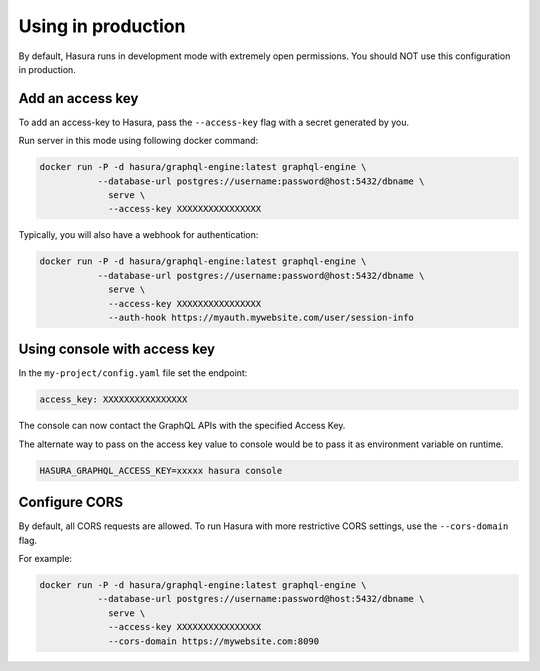 Using in production
===================

By default, Hasura runs in development mode with extremely open permissions. You should NOT use this configuration in production.

Add an access key
------------------

To add an access-key to Hasura, pass the ``--access-key`` flag with a secret generated by you.

Run server in this mode using following docker command:

.. code-block:: bash

   docker run -P -d hasura/graphql-engine:latest graphql-engine \
              --database-url postgres://username:password@host:5432/dbname \
                serve \
                --access-key XXXXXXXXXXXXXXXX

Typically, you will also have a webhook for authentication:

.. code-block:: bash

   docker run -P -d hasura/graphql-engine:latest graphql-engine \
              --database-url postgres://username:password@host:5432/dbname \
                serve \
                --access-key XXXXXXXXXXXXXXXX
                --auth-hook https://myauth.mywebsite.com/user/session-info

Using console with access key
-----------------------------

In the ``my-project/config.yaml`` file set the endpoint:

.. code-block:: yaml

  access_key: XXXXXXXXXXXXXXXX

The console can now contact the GraphQL APIs with the specified Access Key.

The alternate way to pass on the access key value to console would be to pass it as environment variable on runtime.

.. code-block:: bash

  HASURA_GRAPHQL_ACCESS_KEY=xxxxx hasura console

Configure CORS
--------------

By default, all CORS requests are allowed. To run Hasura with more restrictive CORS settings, use the ``--cors-domain`` flag.

For example:

.. code-block:: bash

   docker run -P -d hasura/graphql-engine:latest graphql-engine \
              --database-url postgres://username:password@host:5432/dbname \
                serve \
                --access-key XXXXXXXXXXXXXXXX
                --cors-domain https://mywebsite.com:8090
